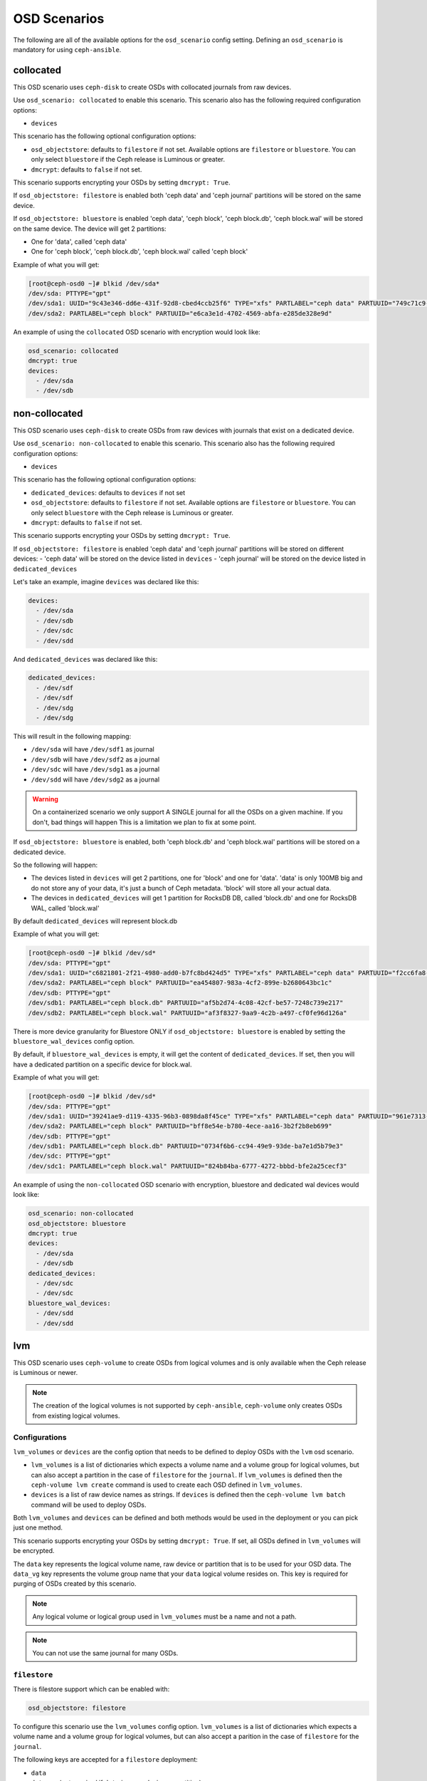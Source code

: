OSD Scenarios
=============

The following are all of the available options for the ``osd_scenario`` config
setting. Defining an ``osd_scenario`` is mandatory for using ``ceph-ansible``.

collocated
----------

This OSD scenario uses ``ceph-disk`` to create OSDs with collocated journals
from raw devices.

Use ``osd_scenario: collocated`` to enable this scenario. This scenario also
has the following required configuration options:

- ``devices``

This scenario has the following optional configuration options:

- ``osd_objectstore``: defaults to ``filestore`` if not set. Available options are ``filestore`` or ``bluestore``.
  You can only select ``bluestore`` if the Ceph release is Luminous or greater.

- ``dmcrypt``: defaults to ``false`` if not set.

This scenario supports encrypting your OSDs by setting ``dmcrypt: True``.

If ``osd_objectstore: filestore`` is enabled both 'ceph data' and 'ceph journal' partitions
will be stored on the same device.

If ``osd_objectstore: bluestore`` is enabled 'ceph data', 'ceph block', 'ceph block.db', 'ceph block.wal' will be stored
on the same device. The device will get 2 partitions:

- One for 'data', called 'ceph data'

- One for 'ceph block', 'ceph block.db', 'ceph block.wal' called 'ceph block'

Example of what you will get:

.. code-block:: console

   [root@ceph-osd0 ~]# blkid /dev/sda*
   /dev/sda: PTTYPE="gpt"
   /dev/sda1: UUID="9c43e346-dd6e-431f-92d8-cbed4ccb25f6" TYPE="xfs" PARTLABEL="ceph data" PARTUUID="749c71c9-ed8f-4930-82a7-a48a3bcdb1c7"
   /dev/sda2: PARTLABEL="ceph block" PARTUUID="e6ca3e1d-4702-4569-abfa-e285de328e9d"

An example of using the ``collocated`` OSD scenario with encryption would look like:

.. code-block:: yaml

   osd_scenario: collocated
   dmcrypt: true
   devices:
     - /dev/sda
     - /dev/sdb

non-collocated
--------------

This OSD scenario uses ``ceph-disk`` to create OSDs from raw devices with journals that
exist on a dedicated device.

Use ``osd_scenario: non-collocated`` to enable this scenario. This scenario also
has the following required configuration options:

- ``devices``

This scenario has the following optional configuration options:

- ``dedicated_devices``: defaults to ``devices`` if not set

- ``osd_objectstore``: defaults to ``filestore`` if not set. Available options are ``filestore`` or ``bluestore``.
  You can only select ``bluestore`` with the Ceph release is Luminous or greater.

- ``dmcrypt``: defaults to ``false`` if not set.

This scenario supports encrypting your OSDs by setting ``dmcrypt: True``.

If ``osd_objectstore: filestore`` is enabled 'ceph data' and 'ceph journal' partitions
will be stored on different devices:
- 'ceph data' will be stored on the device listed in ``devices``
- 'ceph journal' will be stored on the device listed in ``dedicated_devices``

Let's take an example, imagine ``devices`` was declared like this:

.. code-block:: yaml

   devices:
     - /dev/sda
     - /dev/sdb
     - /dev/sdc
     - /dev/sdd

And ``dedicated_devices`` was declared like this:

.. code-block:: yaml

   dedicated_devices:
     - /dev/sdf
     - /dev/sdf
     - /dev/sdg
     - /dev/sdg

This will result in the following mapping:

- ``/dev/sda`` will have ``/dev/sdf1`` as journal

- ``/dev/sdb`` will have ``/dev/sdf2`` as a journal

- ``/dev/sdc`` will have ``/dev/sdg1`` as a journal

- ``/dev/sdd`` will have ``/dev/sdg2`` as a journal


.. warning::

   On a containerized scenario we only support A SINGLE journal
   for all the OSDs on a given machine. If you don't, bad things will happen
   This is a limitation we plan to fix at some point.

If ``osd_objectstore: bluestore`` is enabled, both 'ceph block.db' and 'ceph block.wal' partitions will be stored
on a dedicated device.

So the following will happen:

- The devices listed in ``devices`` will get 2 partitions, one for 'block' and one for 'data'. 'data' is only 100MB
  big and do not store any of your data, it's just a bunch of Ceph metadata. 'block' will store all your actual data.

- The devices in ``dedicated_devices`` will get 1 partition for RocksDB DB, called 'block.db' and one for RocksDB WAL, called 'block.wal'

By default ``dedicated_devices`` will represent block.db

Example of what you will get:

.. code-block:: console

   [root@ceph-osd0 ~]# blkid /dev/sd*
   /dev/sda: PTTYPE="gpt"
   /dev/sda1: UUID="c6821801-2f21-4980-add0-b7fc8bd424d5" TYPE="xfs" PARTLABEL="ceph data" PARTUUID="f2cc6fa8-5b41-4428-8d3f-6187453464d0"
   /dev/sda2: PARTLABEL="ceph block" PARTUUID="ea454807-983a-4cf2-899e-b2680643bc1c"
   /dev/sdb: PTTYPE="gpt"
   /dev/sdb1: PARTLABEL="ceph block.db" PARTUUID="af5b2d74-4c08-42cf-be57-7248c739e217"
   /dev/sdb2: PARTLABEL="ceph block.wal" PARTUUID="af3f8327-9aa9-4c2b-a497-cf0fe96d126a"

There is more device granularity for Bluestore ONLY if ``osd_objectstore: bluestore`` is enabled by setting the
``bluestore_wal_devices`` config option.

By default, if ``bluestore_wal_devices`` is empty, it will get the content of ``dedicated_devices``.
If set, then you will have a dedicated partition on a specific device for block.wal.

Example of what you will get:

.. code-block:: console

   [root@ceph-osd0 ~]# blkid /dev/sd*
   /dev/sda: PTTYPE="gpt"
   /dev/sda1: UUID="39241ae9-d119-4335-96b3-0898da8f45ce" TYPE="xfs" PARTLABEL="ceph data" PARTUUID="961e7313-bdb7-49e7-9ae7-077d65c4c669"
   /dev/sda2: PARTLABEL="ceph block" PARTUUID="bff8e54e-b780-4ece-aa16-3b2f2b8eb699"
   /dev/sdb: PTTYPE="gpt"
   /dev/sdb1: PARTLABEL="ceph block.db" PARTUUID="0734f6b6-cc94-49e9-93de-ba7e1d5b79e3"
   /dev/sdc: PTTYPE="gpt"
   /dev/sdc1: PARTLABEL="ceph block.wal" PARTUUID="824b84ba-6777-4272-bbbd-bfe2a25cecf3"

An example of using the ``non-collocated`` OSD scenario with encryption, bluestore and dedicated wal devices would look like:

.. code-block:: yaml

   osd_scenario: non-collocated
   osd_objectstore: bluestore
   dmcrypt: true
   devices:
     - /dev/sda
     - /dev/sdb
   dedicated_devices:
     - /dev/sdc
     - /dev/sdc
   bluestore_wal_devices:
     - /dev/sdd
     - /dev/sdd

lvm
---

This OSD scenario uses ``ceph-volume`` to create OSDs from logical volumes and
is only available when the Ceph release is Luminous or newer.

.. note::

   The creation of the logical volumes is not supported by ``ceph-ansible``, ``ceph-volume``
   only creates OSDs from existing logical volumes.


Configurations
^^^^^^^^^^^^^^

``lvm_volumes`` or ``devices`` are the config option that needs to be defined to deploy OSDs
with the ``lvm`` osd scenario.

- ``lvm_volumes`` is a list of dictionaries which expects a volume name and a volume group for
  logical volumes, but can also accept a partition in the case of ``filestore`` for the ``journal``.
  If ``lvm_volumes`` is defined then the ``ceph-volume lvm create`` command is used to create each OSD
  defined in ``lvm_volumes``.

- ``devices`` is a list of raw device names as strings. If ``devices`` is defined then the ``ceph-volume lvm batch``
  command will be used to deploy OSDs.

Both ``lvm_volumes`` and ``devices`` can be defined and both methods would be used in the deployment or you
can pick just one method.

This scenario supports encrypting your OSDs by setting ``dmcrypt: True``. If set,
all OSDs defined in ``lvm_volumes`` will be encrypted.

The ``data`` key represents the logical volume name, raw device or partition that is to be used for your
OSD data.  The ``data_vg`` key represents the volume group name that your
``data`` logical volume resides on. This key is required for purging of OSDs
created by this scenario.

.. note::

   Any logical volume or logical group used in ``lvm_volumes`` must be a name and not a path.

.. note::

   You can not use the same journal for many OSDs.


``filestore``
^^^^^^^^^^^^^

There is filestore support which can be enabled with:

.. code-block:: yaml

   osd_objectstore: filestore

To configure this scenario use the ``lvm_volumes`` config option.
``lvm_volumes``  is a list of dictionaries which expects a volume name and
a volume group for logical volumes, but can also accept a parition in the case of
``filestore`` for the ``journal``.

The following keys are accepted for a ``filestore`` deployment:

* ``data``
* ``data_vg`` (not required if ``data`` is a raw device or partition)
* ``journal``
* ``journal_vg`` (not required if ``journal`` is a partition and not a logical volume)
* ``crush_device_class`` (optional, sets the crush device class for the OSD)

The ``journal`` key represents the logical volume name or partition that will be used for your OSD journal.

For example, a configuration to use the ``lvm`` osd scenario would look like:

.. code-block:: yaml

   osd_objectstore: filestore
   osd_scenario: lvm
   lvm_volumes:
     - data: data-lv1
       data_vg: vg1
       journal: journal-lv1
       journal_vg: vg2
       crush_device_class: foo
     - data: data-lv2
       journal: /dev/sda
       data_vg: vg1
     - data: data-lv3
       journal: /dev/sdb1
       data_vg: vg2
     - data: /dev/sda
       journal: /dev/sdb1
     - data: /dev/sda1
       journal: journal-lv1
       journal_vg: vg2

For example, a configuration to use the ``lvm`` osd scenario with encryption would look like:

.. code-block:: yaml

   osd_objectstore: filestore
   osd_scenario: lvm
   dmcrypt: True
   lvm_volumes:
     - data: data-lv1
       data_vg: vg1
       journal: journal-lv1
       journal_vg: vg2
       crush_device_class: foo

If you wished to use ``devices`` instead of ``lvm_volumes`` your configuration would look like:

.. code-block:: yaml

   osd_objectstore: filestore
   osd_scenario: lvm
   crush_device_class: foo
   devices:
     - /dev/sda
     - /dev/sdc

.. note::

    If you wish to change set the ``crush_device_class`` for the OSDs when using ``devices`` you must set it
    using the global ``crush_device_class`` option as shown above. There is no way to define a specific crush device
    class per OSD when using ``devices`` like there is for ``lvm_volumes``.

``bluestore``
^^^^^^^^^^^^^

This scenario allows a combination of devices to be used in an OSD.
``bluestore`` can work just with a single "block" device (specified by the
``data`` and optionally ``data_vg``) or additionally with a ``block.wal`` and ``block.db``
(interchangeably)

The following keys are accepted for a ``bluestore`` deployment:

* ``data`` (required)
* ``data_vg`` (not required if ``data`` is a raw device or partition)
* ``db`` (optional for ``block.db``)
* ``db_vg`` (optional for ``block.db``)
* ``wal`` (optional for ``block.wal``)
* ``wal_vg`` (optional for ``block.wal``)
* ``crush_device_class`` (optional, sets the crush device class for the OSD)

A ``bluestore`` lvm deployment, for all four different combinations supported
could look like:

.. code-block:: yaml

   osd_objectstore: bluestore
   osd_scenario: lvm
   lvm_volumes:
     - data: data-lv1
       data_vg: vg1
       crush_device_class: foo
     - data: data-lv2
       data_vg: vg1
       wal: wal-lv1
       wal_vg: vg2
     - data: data-lv3
       data_vg: vg2
       db: db-lv1
       db_vg: vg2
     - data: data-lv4
       data_vg: vg4
       db: db-lv4
       db_vg: vg4
       wal: wal-lv4
       wal_vg: vg4
     - data: /dev/sda

If you wished to use ``devices`` instead of ``lvm_volumes`` your configuration would look like:

.. code-block:: yaml

   osd_objectstore: bluestore
   osd_scenario: lvm
   crush_device_class: foo
   devices:
     - /dev/sda
     - /dev/sdc

.. note::

    If you wish to change set the ``crush_device_class`` for the OSDs when using ``devices`` you must set it
    using the global ``crush_device_class`` option as shown above. There is no way to define a specific crush device
    class per OSD when using ``devices`` like there is for ``lvm_volumes``.
